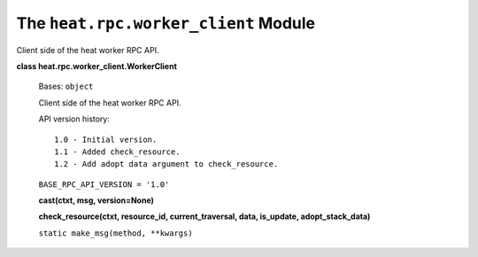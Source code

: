 
The ``heat.rpc.worker_client`` Module
=====================================

Client side of the heat worker RPC API.

**class heat.rpc.worker_client.WorkerClient**

   Bases: ``object``

   Client side of the heat worker RPC API.

   API version history:

   ::

      1.0 - Initial version.
      1.1 - Added check_resource.
      1.2 - Add adopt data argument to check_resource.

   ``BASE_RPC_API_VERSION = '1.0'``

   **cast(ctxt, msg, version=None)**

   **check_resource(ctxt, resource_id, current_traversal, data,
   is_update, adopt_stack_data)**

   ``static make_msg(method, **kwargs)``
